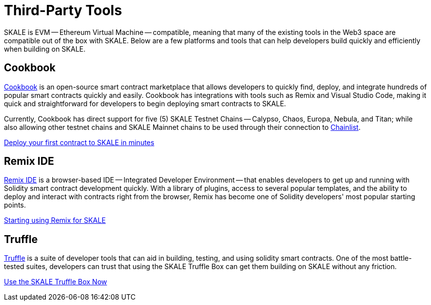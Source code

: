 = Third-Party Tools

SKALE is EVM -- Ethereum Virtual Machine -- compatible, meaning that many of the existing tools in the Web3 space are compatible out of the box with SKALE. Below are a few platforms and tools that can help developers build quickly and efficiently when building on SKALE.

== Cookbook

link:https://cookbook.dev[Cookbook] is an open-source smart contract marketplace that allows developers to quickly find, deploy, and integrate hundreds of popular smart contracts quickly and easily. Cookbook has integrations with tools such as Remix and Visual Studio Code, making it quick and straightforward for developers to begin deploying smart contracts to SKALE.

Currently, Cookbook has direct support for five (5) SKALE Testnet Chains -- Calypso, Chaos, Europa, Nebula, and Titan; while also allowing other testnet chains and SKALE Mainnet chains to be used through their connection to link:https://chainlist.org[Chainlist].

xref:using-cookbook[Deploy your first contract to SKALE in minutes]

== Remix IDE

link:https://remix.ethereum.org[Remix IDE] is a browser-based IDE -- Integrated Developer Environment -- that enables developers to get up and running with Solidity smart contract development quickly. With a library of plugins, access to several popular templates, and the ability to deploy and interact with contracts right from the browser, Remix has become one of Solidity developers' most popular starting points.

xref:using-remix[Starting using Remix for SKALE]

== Truffle

link:https://trufflesuite.com[Truffle] is a suite of developer tools that can aid in building, testing, and using solidity smart contracts. One of the most battle-tested suites, developers can trust that using the SKALE Truffle Box can get them building on SKALE without any friction.

xref:using-truffle-box[Use the SKALE Truffle Box Now]
